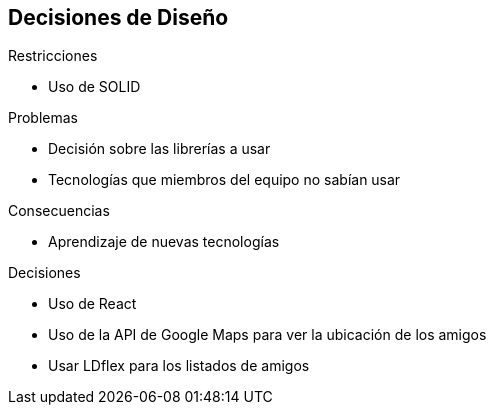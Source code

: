 [[section-design-decisions]]
== Decisiones de Diseño

.Restricciones
* Uso de SOLID

.Problemas
* Decisión sobre las librerías a usar
* Tecnologías que miembros del equipo no sabían usar

.Consecuencias
* Aprendizaje de nuevas tecnologías

.Decisiones
* Uso de React
* Uso de la API de Google Maps para ver la ubicación de los amigos
* Usar LDflex para los listados de amigos